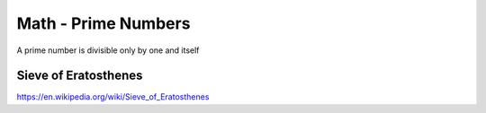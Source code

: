 Math - Prime Numbers
====================


A prime number is divisible only by one and itself

Sieve of Eratosthenes
---------------------

https://en.wikipedia.org/wiki/Sieve_of_Eratosthenes

.. TODO
   https://primes.utm.edu/prove/
